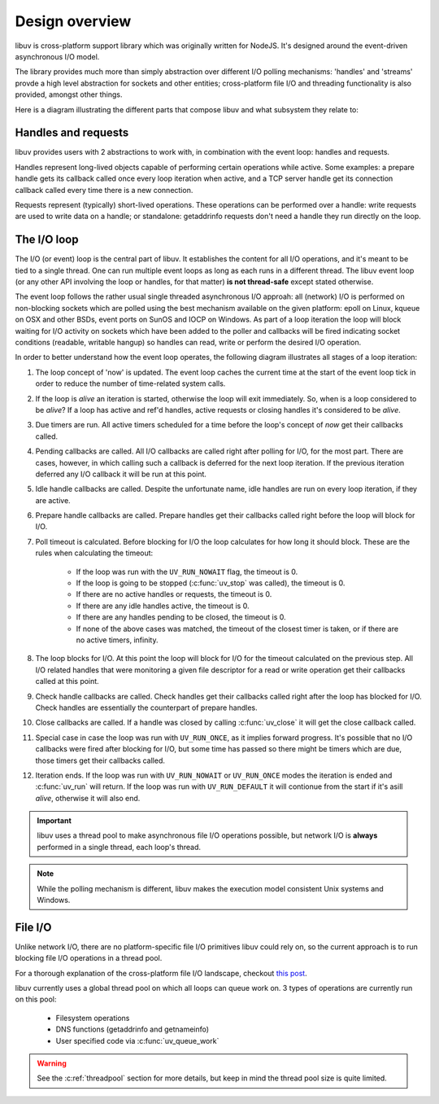 
.. _design:

Design overview
===============

libuv is cross-platform support library which was originally written for NodeJS. It's designed
around the event-driven asynchronous I/O model.

The library provides much more than simply abstraction over different I/O polling mechanisms:
'handles' and 'streams' provde a high level abstraction for sockets and other entities;
cross-platform file I/O and threading functionality is also provided, amongst other things.

Here is a diagram illustrating the different parts that compose libuv and what subsystem they
relate to:

.. image:: static/architecture.png
    :scale: 75%
    :align: center


Handles and requests
^^^^^^^^^^^^^^^^^^^^

libuv provides users with 2 abstractions to work with, in combination with the event loop:
handles and requests.

Handles represent long-lived objects capable of performing certain operations while active. Some
examples: a prepare handle gets its callback called once every loop iteration when active, and
a TCP server handle get its connection callback called every time there is a new connection.

Requests represent (typically) short-lived operations. These operations can be performed over a
handle: write requests are used to write data on a handle; or standalone: getaddrinfo requests
don't need a handle they run directly on the loop.


The I/O loop
^^^^^^^^^^^^

The I/O (or event) loop is the central part of libuv. It establishes the content for all I/O
operations, and it's meant to be tied to a single thread. One can run multiple event loops
as long as each runs in a different thread. The libuv event loop (or any other API involving
the loop or handles, for that matter) **is not thread-safe** except stated otherwise.

The event loop follows the rather usual single threaded asynchronous I/O approah: all (network)
I/O is performed on non-blocking sockets which are polled using the best mechanism available
on the given platform: epoll on Linux, kqueue on OSX and other BSDs, event ports on SunOS and IOCP
on Windows. As part of a loop iteration the loop will block waiting for I/O activity on sockets
which have been added to the poller and callbacks will be fired indicating socket conditions
(readable, writable hangup) so handles can read, write or perform the desired I/O operation.

In order to better understand how the event loop operates, the following diagram illustrates all
stages of a loop iteration:

.. image:: static/loop_iteration.png
    :scale: 75%
    :align: center


#. The loop concept of 'now' is updated. The event loop caches the current time at the start of
   the event loop tick in order to reduce the number of time-related system calls.

#. If the loop is *alive*  an iteration is started, otherwise the loop will exit immediately. So,
   when is a loop considered to be *alive*? If a loop has active and ref'd handles, active
   requests or closing handles it's considered to be *alive*.

#. Due timers are run. All active timers scheduled for a time before the loop's concept of *now*
   get their callbacks called.

#. Pending callbacks are called. All I/O callbacks are called right after polling for I/O, for the
   most part. There are cases, however, in which calling such a callback is deferred for the next
   loop iteration. If the previous iteration deferred any I/O callback it will be run at this point.

#. Idle handle callbacks are called. Despite the unfortunate name, idle handles are run on every
   loop iteration, if they are active.

#. Prepare handle callbacks are called. Prepare handles get their callbacks called right before
   the loop will block for I/O.

#. Poll timeout is calculated. Before blocking for I/O the loop calculates for how long it should
   block. These are the rules when calculating the timeout:

        * If the loop was run with the ``UV_RUN_NOWAIT`` flag, the timeout is 0.
        * If the loop is going to be stopped (:c:func:`uv_stop` was called), the timeout is 0.
        * If there are no active handles or requests, the timeout is 0.
        * If there are any idle handles active, the timeout is 0.
        * If there are any handles pending to be closed, the timeout is 0.
        * If none of the above cases was matched, the timeout of the closest timer is taken, or
          if there are no active timers, infinity.

#. The loop blocks for I/O. At this point the loop will block for I/O for the timeout calculated
   on the previous step. All I/O related handles that were monitoring a given file descriptor
   for a read or write operation get their callbacks called at this point.

#. Check handle callbacks are called. Check handles get their callbacks called right after the
   loop has blocked for I/O. Check handles are essentially the counterpart of prepare handles.

#. Close callbacks are called. If a handle was closed by calling :c:func:`uv_close` it will
   get the close callback called.

#. Special case in case the loop was run with ``UV_RUN_ONCE``, as it implies forward progress.
   It's possible that no I/O callbacks were fired after blocking for I/O, but some time has passed
   so there might be timers which are due, those timers get their callbacks called.

#. Iteration ends. If the loop was run with ``UV_RUN_NOWAIT`` or ``UV_RUN_ONCE`` modes the
   iteration is ended and :c:func:`uv_run` will return. If the loop was run with ``UV_RUN_DEFAULT``
   it will contionue from the start if it's asill *alive*, otherwise it will also end.


.. important::
    libuv uses a thread pool to make asynchronous file I/O operations possible, but
    network I/O is **always** performed in a single thread, each loop's thread.

.. note::
    While the polling mechanism is different, libuv makes the execution model consistent
    Unix systems and Windows.


File I/O
^^^^^^^^

Unlike network I/O, there are no platform-specific file I/O primitives libuv could rely on,
so the current approach is to run blocking file I/O operations in a thread pool.

For a thorough explanation of the cross-platform file I/O landscape, checkout
`this post <http://blog.libtorrent.org/2012/10/asynchronous-disk-io/>`_.

libuv currently uses a global thread pool on which all loops can queue work on. 3 types of
operations are currently run on this pool:

    * Filesystem operations
    * DNS functions (getaddrinfo and getnameinfo)
    * User specified code via :c:func:`uv_queue_work`

.. warning::
    See the :c:ref:`threadpool` section for more details, but keep in mind the thread pool size
    is quite limited.

